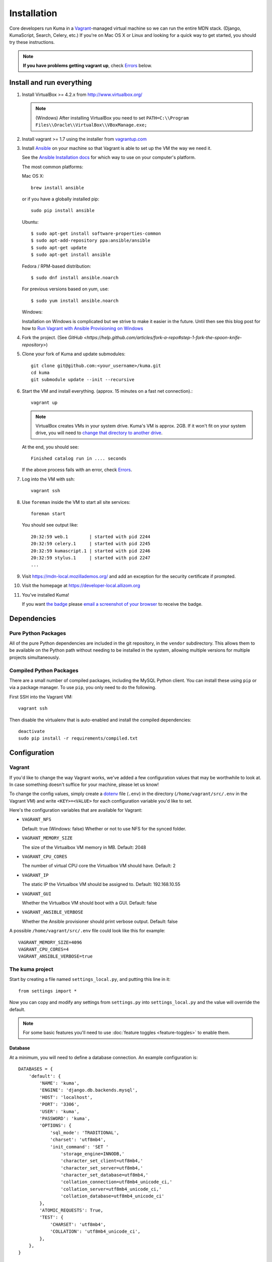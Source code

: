 ============
Installation
============

Core developers run Kuma in a `Vagrant`_-managed virtual machine so we can run
the entire MDN stack. (Django, KumaScript, Search, Celery, etc.)
If you're on Mac OS X or Linux and looking for a quick way to get started, you
should try these instructions.

.. note:: **If you have problems getting vagrant up**, check Errors_ below.

.. _vagrant: http://vagrantup.com/
.. _uses NFS to share the current working directory: http://docs.vagrantup.com/v2/synced-folders/nfs.html

Install and run everything
==========================

#. Install VirtualBox >= 4.2.x from http://www.virtualbox.org/

   .. note:: (Windows) After installing VirtualBox you need to set
              ``PATH=C:\\Program Files\\Oracle\\VirtualBox\\VBoxManage.exe;``

#. Install vagrant >= 1.7 using the installer from `vagrantup.com <http://vagrantup.com/>`_

#. Install `Ansible <http://docs.ansible.com/>`_ on your machine so that
   Vagrant is able to set up the VM the way we need it.

   See the `Ansible Installation docs <http://docs.ansible.com/intro_installation.html>`_
   for which way to use on your computer's platform.

   The most common platforms:

   Mac OS X::

       brew install ansible

   or if you have a globally installed pip::

       sudo pip install ansible

   Ubuntu::

       $ sudo apt-get install software-properties-common
       $ sudo apt-add-repository ppa:ansible/ansible
       $ sudo apt-get update
       $ sudo apt-get install ansible

   Fedora / RPM-based distribution::

       $ sudo dnf install ansible.noarch

   For previous versions based on yum, use::

       $ sudo yum install ansible.noarch

   Windows:

   Installation on Windows is complicated but we strive to make it easier
   in the future. Until then see this blog post for how to
   `Run Vagrant with Ansible Provisioning on Windows <http://www.azavea.com/blogs/labs/2014/10/running-vagrant-with-ansible-provisioning-on-windows/>`_

#. Fork the project. (See `GitHub <https://help.github.com/articles/fork-a-repo#step-1-fork-the-spoon-knife-repository>`)

#. Clone your fork of Kuma and update submodules::

       git clone git@github.com:<your_username>/kuma.git
       cd kuma
       git submodule update --init --recursive

#. Start the VM and install everything. (approx. 15 minutes on a fast net connection).::

      vagrant up

   .. note::

    VirtualBox creates VMs in your system drive. Kuma's VM is
    approx. 2GB. If it won't fit on your system drive, you will need
    to `change that directory to another drive <http://emptysquare.net/blog/moving-virtualbox-and-vagrant-to-an-external-drive/>`_.

   At the end, you should see::

      Finished catalog run in .... seconds

   If the above process fails with an error, check `Errors`_.

#. Log into the VM with ssh::

       vagrant ssh

#. Use ``foreman`` inside the VM to start all site services::

       foreman start

   You should see output like::

       20:32:59 web.1        | started with pid 2244
       20:32:59 celery.1     | started with pid 2245
       20:32:59 kumascript.1 | started with pid 2246
       20:32:59 stylus.1     | started with pid 2247
       ...

#. Visit `https://mdn-local.mozillademos.org/ <https://mdn-local.mozillademos.org/>`_ and add an exception for the security certificate if prompted.

#. Visit the homepage at `https://developer-local.allizom.org <https://developer-local.allizom.org/>`_

#. You've installed Kuma!

   If you want `the badge`_ please `email a screenshot of your browser <mailto:mdn-dev@mozilla.com?subject=Local%20MDN%20Screenshot>`_ to receive the badge.

   .. image:: https://badges.mozilla.org/media/uploads/badge/2/3/23fef80968a03f3ba32321a7f31ae1e2_image_1372816280_0238.png

.. _the badge: https://badges.mozilla.org/badges/badge/Installed-and-ran-Kuma

Dependencies
============

Pure Python Packages
--------------------

All of the pure Python dependencies are included in the git repository,
in the ``vendor`` subdirectory. This allows them to be available on the
Python path without needing to be installed in the system, allowing multiple
versions for multiple projects simultaneously.

Compiled Python Packages
------------------------

There are a small number of compiled packages, including the MySQL Python
client. You can install these using ``pip`` or via a package manager.
To use ``pip``, you only need to do the following.

First SSH into the Vagrant VM::

    vagrant ssh

Then disable the virtualenv that is auto-enabled and install the compiled
dependencies::

    deactivate
    sudo pip install -r requirements/compiled.txt

Configuration
=============

.. _vagrant-config:

Vagrant
-------

If you'd like to change the way Vagrant works, we've added a few
configuration values that may be worthwhile to look at. In case something
doesn't suffice for your machine, please let us know!

To change the config values, simply create a dotenv_ file (``.env``) in the
directory (``/home/vagrant/src/.env`` in the Vagrant VM) and write
``<KEY>=<VALUE>`` for each configuration variable you'd like to set.

Here's the configuration variables that are available for Vagrant:

- ``VAGRANT_NFS``

  Default: true (Windows: false)
  Whether or not to use NFS for the synced folder.

- ``VAGRANT_MEMORY_SIZE``

  The size of the Virtualbox VM memory in MB. Default: 2048

- ``VAGRANT_CPU_CORES``

  The number of virtual CPU core the Virtualbox VM should have. Default: 2

- ``VAGRANT_IP``

  The static IP the Virtualbox VM should be assigned to. Default: 192.168.10.55

- ``VAGRANT_GUI``

  Whether the Virtualbox VM should boot with a GUI. Default: false

- ``VAGRANT_ANSIBLE_VERBOSE``

  Whether the Ansible provisioner should print verbose output. Default: false

A possible ``/home/vagrant/src/.env`` file could look like this for example::

    VAGRANT_MEMORY_SIZE=4096
    VAGRANT_CPU_CORES=4
    VAGRANT_ANSIBLE_VERBOSE=true

.. _dotenv: http://12factor.net/config

The kuma project
----------------

Start by creating a file named ``settings_local.py``, and putting this line in
it::

    from settings import *

Now you can copy and modify any settings from ``settings.py`` into
``settings_local.py`` and the value will override the default.

.. note::

   For some basic features you'll need to use
   :doc:`feature toggles <feature-toggles>` to enable them.

Database
~~~~~~~~

At a minimum, you will need to define a database connection. An example
configuration is::

    DATABASES = {
        'default': {
            'NAME': 'kuma',
            'ENGINE': 'django.db.backends.mysql',
            'HOST': 'localhost',
            'PORT': '3306',
            'USER': 'kuma',
            'PASSWORD': 'kuma',
            'OPTIONS': {
                'sql_mode': 'TRADITIONAL',
                'charset': 'utf8mb4',
                'init_command': 'SET '
                    'storage_engine=INNODB,'
                    'character_set_client=utf8mb4,'
                    'character_set_server=utf8mb4,'
                    'character_set_database=utf8mb4,'
                    'collation_connection=utf8mb4_unicode_ci,'
                    'collation_server=utf8mb4_unicode_ci,'
                    'collation_database=utf8mb4_unicode_ci'
            },
            'ATOMIC_REQUESTS': True,
            'TEST': {
                'CHARSET': 'utf8mb4',
                'COLLATION': 'utf8mb4_unicode_ci',
            },
        },
    }

Note the two values ``CHARSET`` and ``COLLATION`` of the ``TEST`` setting.
Without these, the test suite will use MySQL's (moronic) defaults when
creating the test database (see below) and lots of tests will fail. Hundreds.

Once you've set up the database, you can generate the schema with Django's
``migrate`` command::

    ./manage.py migrate

This will generate an empty database, which will get you started!

Assets
~~~~~~

If you want to see images and have the pages formatted with CSS you need to
set your ``settings_local.py`` with the following::

    DEBUG = True
    TEMPLATE_DEBUG = DEBUG
    SERVE_MEDIA = True

Setting ``DEBUG = False`` will put the installation in production mode
and ask for minified assets. In that case, you will need to generate
CSS from stylus and compress resource::

    ./scripts/compile-stylesheets
    ./manage.py compress_assets

.. _enable KumaScript:

KumaScript
~~~~~~~~~~

To enable KumaScript (Kuma's template system):

#. Sign in
#. Visit the `constance config admin panel`_
#. Change ``KUMASCRIPT_TIMEOUT`` to 600
#. Click "Save" at the bottom

KumaScript is now enabled. You will also want to import the `KumaScript auto-loaded modules`_.
You can simply copy & paste them from the production site to your local site at
the same slugs. Or you can email the dev-mdn@lists.mozilla.org list to get a .json file to
load in your local django admin interface as described in `this comment`_.

.. _constance config admin panel: https://developer-local.allizom.org/admin/constance/config/
.. _KumaScript auto-loaded modules: https://developer.mozilla.org/en-US/docs/MDN/Kuma/Introduction_to_KumaScript#Auto-loaded_modules
.. _this comment: https://github.com/mozilla/kuma/issues/2518#issuecomment-53665362

Mozilla Product Details
~~~~~~~~~~~~~~~~~~~~~~~

One of the packages Kuma uses, Django Mozilla Product Details, needs to
fetch JSON files containing historical Firefox version data and write them
to disk. To set this up, just run::

    ./manage.py update_product_details

...to do the initial fetch or run it again to update it.

.. _GitHub Auth:

GitHub Auth
~~~~~~~~~~~

To enable GitHub authentication ...

`Register your own OAuth application on GitHub`_:

* Application name: MDN (<username>)
* Homepage url: https://developer-local.allizom.org/docs/MDN/Contribute/Howto/Create_an_MDN_account
* Application description: My own GitHub app for MDN!
* Authorization callback URL: https://developer-local.allizom.org/users/github/login/callback/

`Add a django-allauth social app`_ for GitHub:

* Provider: GitHub
* Name: developer-local.allizom.org
* Client id: <your GitHub App Client ID>
* Secret key: <your GitHub App Client Secret>
* Sites: example.com -> Chosen sites

Now you can sign in with GitHub at https://developer-local.allizom.org/

.. _Add a django-allauth social app: https://developer-local.allizom.org/admin/socialaccount/socialapp/add/
.. _Register your own OAuth application on GitHub: https://github.com/settings/applications/new

Persona Auth
~~~~~~~~~~~~

Add the following to ``settings_local.py`` so that Persona works with the
development instance::

    SITE_URL = 'http://localhost:8000'
    PROTOCOL = 'http://'
    DOMAIN = 'localhost'
    PORT = 8000
    SESSION_COOKIE_SECURE = False # needed if the server is running on http://
    SESSION_EXPIRE_AT_BROWSER_CLOSE = False

The ``SESSION_EXPIRE_AT_BROWSER_CLOSE`` setting is not strictly necessary, but
it's convenient for development.

Secure Cookies
~~~~~~~~~~~~~~

To prevent error messages like ``Forbidden (CSRF cookie not set.):``, you need to
set your ``settings_local.py`` with the following::

    CSRF_COOKIE_SECURE = False

Testing it Out
==============

To start the dev server, run ``./manage.py runserver``, then open up
``http://localhost:8000``. If everything's working, you should see
the MDN home page!

You might need to first set ``LC_CTYPE`` if you're on Mac OS X until
`bug 754728 <https://bugzilla.mozilla.org/show_bug.cgi?id=754728>`_ is fixed::

    export LC_CTYPE=en_US

Create an admin user
--------------------

You will want to make yourself an admin user to enable important site features.

#. Sign up/in with Persona

#. After you sign in, SSH into the VM and make yourself an admin (exchange
   ``<< YOUR_USERNAME >>`` with the username you used when signing up for
   Persona)::

    vagrant ssh
    mysql -ukuma -pkuma kuma -e "UPDATE auth_user set is_staff = 1, is_active=1, is_superuser = 1 WHERE username = '<< YOUR_USERNAME >>';"

   You should see::

      Query OK, 1 row affected (0.01 sec)
      Rows matched: 1  Changed: 1  Warnings: 0

Create pages
------------

You can visit `https://developer-local.allizom.org/docs/new
<https://developer-local.allizom.org/docs/new>`_ to create new wiki pages as
needed.

Many core MDN contributors create a personal ``User:<username>`` page as a
testing sandbox.

Developing with Vagrant
-----------------------

Edit files as usual on your host machine; the current directory is
mounted via NFS at ``/home/vagrant/src`` within the VM. Updates should be
reflected without any action on your part.

-  See :doc:`development <development>` for tips not specific to vagrant.

-  Useful vagrant sub-commands::

    vagrant ssh     # Connect to the VM via ssh
    vagrant suspend # Sleep the VM, saving state
    vagrant halt    # Shutdown the VM
    vagrant up      # Boot up the VM
    vagrant destroy # Destroy the VM

.. _Errors:

Errors during `vagrant up`
--------------------------

``vagrant up`` starts the virtual machine. The first time you run
``vagrant up`` it also `provisions <https://docs.vagrantup.com/v2/cli/provision.html>`_
the VM - i.e., it automatically installs and configures Kuma software in the
VM. We provision the VM with `Ansible`_ roles in the `provisioning directory
<https://github.com/mozilla/kuma/tree/master/provisioning>`_.

Sometimes we put Ansible roles in the wrong order. Which means some
errors can be fixed by simply provisioning the VM again::

    vagrant provision

In some rare occasions you might need to run this multiple times. If you find an
error that is fixed by running ``vagrant provision`` again, please email us the
error at dev-mdn@lists.mozilla.org and we'll see if we can fix it.

If you see the same error over and over, please ask for :ref:`more help <more-help>`.

.. _Ansible: http://docs.ansible.com/

Django database migrations
~~~~~~~~~~~~~~~~~~~~~~~~~~

If you see errors that have "Django database migrations" in their
title try to manually run them in the VM to see more about them.
To do so::

    vagrant ssh
    python manage.py migrate

If you get an error, please ask for :ref:`more help <more-help>`.

Ubuntu
~~~~~~

On Ubuntu, ``vagrant up`` might fail after being unable to mount NFS shared
folders. First, make sure you have the nfs-common and nfs-server packages
installed and also note that you can't export anything via NFS inside an
encrypted volume or home dir. On Windows NFS won't be used ever by the way.

If that doesn't help you can disable NFS by setting the ``VAGRANT_NFS``
configration value in a ``.env`` file. See the :ref:`Vagrant configuration
<vagrant-config>` options for more info.

If you have other problems during ``vagrant up``, please check
:doc:`Troubleshooting <troubleshooting>`.
